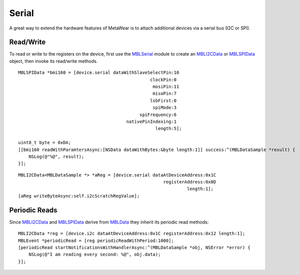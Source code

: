 .. highlight:: Objective-C

Serial
======

A great way to extend the hardware features of MetaWear is to attach additional devices via a serial bus (I2C or SPI).

Read/Write
----------

To read or write to the registers on the device, first use the `MBLSerial <https://www.mbientlab.com/docs/metawear/ios/latest/Classes/MBLSerial.html>`_ module to create an `MBLI2CData <https://www.mbientlab.com/docs/metawear/ios/latest/Classes/MBLI2CData.html>`_ or `MBLSPIData <https://www.mbientlab.com/docs/metawear/ios/latest/Classes/MBLSPIData.html>`_ object, then invoke its read/write methods.

::

    MBLSPIData *bmi160 = [device.serial dataWithSlaveSelectPin:10
                                                      clockPin:0
                                                       mosiPin:11
                                                       misoPin:7
                                                      lsbFirst:0
                                                       spiMode:3
                                                  spiFrequency:6
                                             nativePinIndexing:1
                                                        length:5];

    uint8_t byte = 0xDA;
    [[bmi160 readWithParamtersAsync:[NSData dataWithBytes:&byte length:1]] success:^(MBLDataSample *result) {
        NSLog(@"%@", result);
    }];

::

    MBLI2CData<MBLDataSample *> *aReg = [device.serial dataAtDeviceAddress:0x1C
                                                           registerAddress:0x0D
                                                                    length:1];
    [aReg writeByteAsync:self.i2cScratchRegValue];

Periodic Reads
--------------

Since `MBLI2CData <https://www.mbientlab.com/docs/metawear/ios/latest/Classes/MBLI2CData.html>`_ and `MBLSPIData <https://www.mbientlab.com/docs/metawear/ios/latest/Classes/MBLSPIData.html>`_ derive from `MBLData <https://www.mbientlab.com/docs/metawear/ios/latest/Classes/MBLData.html>`_ they inherit its periodic read methods:

::

    MBLI2CData *reg = [device.i2c dataAtDeviceAddress:0x1C registerAddress:0x12 length:1];
    MBLEvent *periodicRead = [reg periodicReadWithPeriod:1000];
    [periodicRead startNotificationsWithHandlerAsync:^(MBLDataSample *obj, NSError *error) {
        NSLog(@"I am reading every second: %@", obj.data);
    }];

